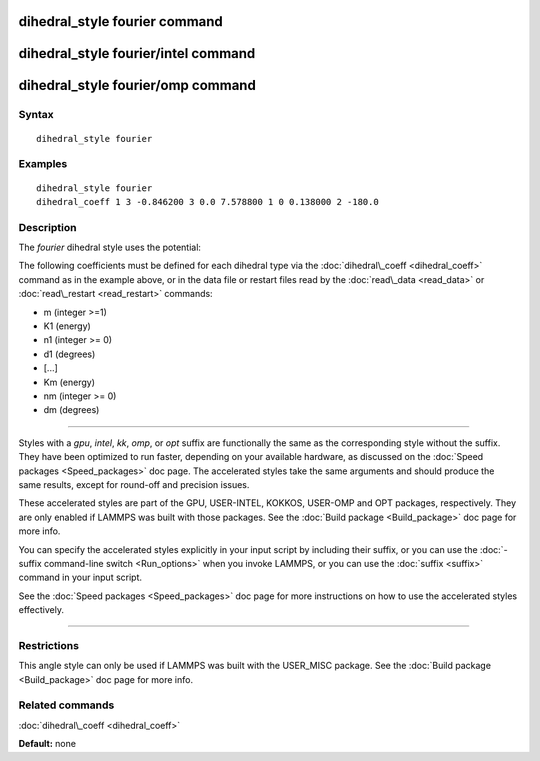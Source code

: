 .. index:: dihedral\_style fourier

dihedral\_style fourier command
===============================

dihedral\_style fourier/intel command
=====================================

dihedral\_style fourier/omp command
===================================

Syntax
""""""


.. parsed-literal::

   dihedral_style fourier

Examples
""""""""


.. parsed-literal::

   dihedral_style fourier
   dihedral_coeff 1 3 -0.846200 3 0.0 7.578800 1 0 0.138000 2 -180.0

Description
"""""""""""

The *fourier* dihedral style uses the potential:

.. image:: Eqs/dihedral_fourier.jpg
   :align: center

The following coefficients must be defined for each dihedral type via the
:doc:`dihedral\_coeff <dihedral_coeff>` command as in the example above, or in
the data file or restart files read by the :doc:`read\_data <read_data>`
or :doc:`read\_restart <read_restart>` commands:

* m (integer >=1)
* K1 (energy)
* n1 (integer >= 0)
* d1 (degrees)
* [...]
* Km (energy)
* nm (integer >= 0)
* dm (degrees)


----------


Styles with a *gpu*\ , *intel*\ , *kk*\ , *omp*\ , or *opt* suffix are
functionally the same as the corresponding style without the suffix.
They have been optimized to run faster, depending on your available
hardware, as discussed on the :doc:`Speed packages <Speed_packages>` doc
page.  The accelerated styles take the same arguments and should
produce the same results, except for round-off and precision issues.

These accelerated styles are part of the GPU, USER-INTEL, KOKKOS,
USER-OMP and OPT packages, respectively.  They are only enabled if
LAMMPS was built with those packages.  See the :doc:`Build package <Build_package>` doc page for more info.

You can specify the accelerated styles explicitly in your input script
by including their suffix, or you can use the :doc:`-suffix command-line switch <Run_options>` when you invoke LAMMPS, or you can use the
:doc:`suffix <suffix>` command in your input script.

See the :doc:`Speed packages <Speed_packages>` doc page for more
instructions on how to use the accelerated styles effectively.


----------


Restrictions
""""""""""""


This angle style can only be used if LAMMPS was built with the
USER\_MISC package.  See the :doc:`Build package <Build_package>` doc
page for more info.

Related commands
""""""""""""""""

:doc:`dihedral\_coeff <dihedral_coeff>`

**Default:** none


.. _lws: http://lammps.sandia.gov
.. _ld: Manual.html
.. _lc: Commands_all.html
